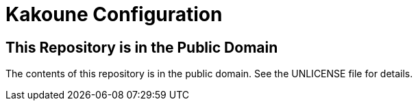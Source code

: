 = Kakoune Configuration

== This Repository is in the Public Domain

The contents of this repository is in the public domain. See the UNLICENSE file for details.

